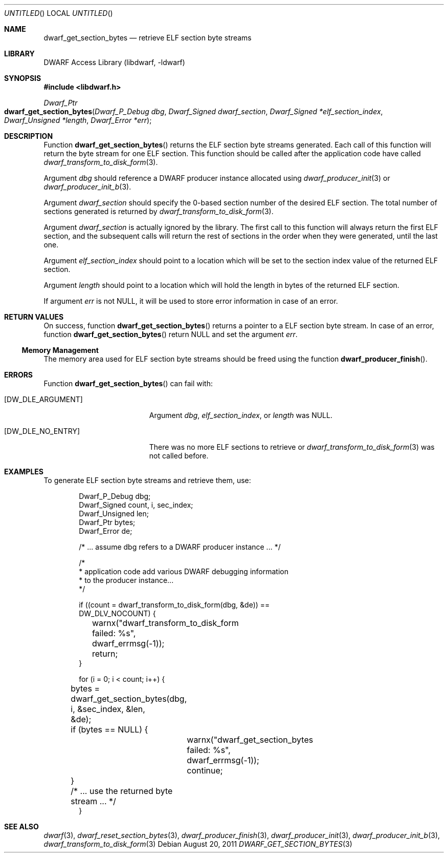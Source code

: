 .\" Copyright (c) 2011 Kai Wang
.\" All rights reserved.
.\"
.\" Redistribution and use in source and binary forms, with or without
.\" modification, are permitted provided that the following conditions
.\" are met:
.\" 1. Redistributions of source code must retain the above copyright
.\"    notice, this list of conditions and the following disclaimer.
.\" 2. Redistributions in binary form must reproduce the above copyright
.\"    notice, this list of conditions and the following disclaimer in the
.\"    documentation and/or other materials provided with the distribution.
.\"
.\" THIS SOFTWARE IS PROVIDED BY THE AUTHOR AND CONTRIBUTORS ``AS IS'' AND
.\" ANY EXPRESS OR IMPLIED WARRANTIES, INCLUDING, BUT NOT LIMITED TO, THE
.\" IMPLIED WARRANTIES OF MERCHANTABILITY AND FITNESS FOR A PARTICULAR PURPOSE
.\" ARE DISCLAIMED.  IN NO EVENT SHALL THE AUTHOR OR CONTRIBUTORS BE LIABLE
.\" FOR ANY DIRECT, INDIRECT, INCIDENTAL, SPECIAL, EXEMPLARY, OR CONSEQUENTIAL
.\" DAMAGES (INCLUDING, BUT NOT LIMITED TO, PROCUREMENT OF SUBSTITUTE GOODS
.\" OR SERVICES; LOSS OF USE, DATA, OR PROFITS; OR BUSINESS INTERRUPTION)
.\" HOWEVER CAUSED AND ON ANY THEORY OF LIABILITY, WHETHER IN CONTRACT, STRICT
.\" LIABILITY, OR TORT (INCLUDING NEGLIGENCE OR OTHERWISE) ARISING IN ANY WAY
.\" OUT OF THE USE OF THIS SOFTWARE, EVEN IF ADVISED OF THE POSSIBILITY OF
.\" SUCH DAMAGE.
.\"
.\" $Id$
.\"
.Dd August 20, 2011
.Os
.Dt DWARF_GET_SECTION_BYTES 3
.Sh NAME
.Nm dwarf_get_section_bytes
.Nd retrieve ELF section byte streams
.Sh LIBRARY
.Lb libdwarf
.Sh SYNOPSIS
.In libdwarf.h
.Ft Dwarf_Ptr
.Fo dwarf_get_section_bytes
.Fa "Dwarf_P_Debug dbg"
.Fa "Dwarf_Signed dwarf_section"
.Fa "Dwarf_Signed *elf_section_index"
.Fa "Dwarf_Unsigned *length"
.Fa "Dwarf_Error *err"
.Fc
.Sh DESCRIPTION
Function
.Fn dwarf_get_section_bytes
returns the ELF section byte streams generated.
Each call of this function will return the byte stream for one ELF
section.
This function should be called after the application code have called
.Xr dwarf_transform_to_disk_form 3 .
.Pp
Argument
.Ar dbg
should reference a DWARF producer instance allocated using
.Xr dwarf_producer_init 3
or
.Xr dwarf_producer_init_b 3 .
.Pp
Argument
.Ar dwarf_section
should specify the 0-based section number of the desired ELF
section.
The total number of sections generated is returned by
.Xr dwarf_transform_to_disk_form 3 .
.Pp
Argument
.Ar dwarf_section
is actually ignored by the library.
The first call to this function will always return the first ELF
section, and the subsequent calls will return the rest of sections
in the order when they were generated, until the last one.
.Pp
Argument
.Ar elf_section_index
should point to a location which will be set to the section index value
of the returned ELF section.
.Pp
Argument
.Ar length
should point to a location which will hold the length in bytes of the
returned ELF section.
.Pp
If argument
.Ar err
is not NULL, it will be used to store error information in case
of an error.
.Sh RETURN VALUES
On success, function
.Fn dwarf_get_section_bytes
returns a pointer to a ELF section byte stream.
In case of an error, function
.Fn dwarf_get_section_bytes
return NULL and set the argument
.Ar err .
.Ss Memory Management
The memory area used for ELF section byte streams should be freed using the
function
.Fn dwarf_producer_finish .
.Sh ERRORS
Function
.Fn dwarf_get_section_bytes
can fail with:
.Bl -tag -width ".Bq Er DW_DLE_NO_ENTRY"
.It Bq Er DW_DLE_ARGUMENT
Argument
.Ar dbg ,
.Ar elf_section_index ,
or
.Ar length
was NULL.
.It Bq Er DW_DLE_NO_ENTRY
There was no more ELF sections to retrieve or
.Xr dwarf_transform_to_disk_form 3
was not called before.
.El
.Sh EXAMPLES
To generate ELF section byte streams and retrieve them, use:
.Bd -literal -offset indent
Dwarf_P_Debug dbg;
Dwarf_Signed count, i, sec_index;
Dwarf_Unsigned len;
Dwarf_Ptr bytes;
Dwarf_Error de;

/* ... assume dbg refers to a DWARF producer instance ... */

/*
 * application code add various DWARF debugging information
 * to the producer instance...
 */

if ((count = dwarf_transform_to_disk_form(dbg, &de)) ==
    DW_DLV_NOCOUNT) {
	warnx("dwarf_transform_to_disk_form failed: %s",
	    dwarf_errmsg(-1));
	return;
}

for (i = 0; i < count; i++) {
	bytes = dwarf_get_section_bytes(dbg, i, &sec_index, &len,
	    &de);
	if (bytes == NULL) {
		warnx("dwarf_get_section_bytes failed: %s",
		    dwarf_errmsg(-1));
		continue;
	}
	/* ... use the returned byte stream ... */
}
.Ed
.Sh SEE ALSO
.Xr dwarf 3 ,
.Xr dwarf_reset_section_bytes 3 ,
.Xr dwarf_producer_finish 3 ,
.Xr dwarf_producer_init 3 ,
.Xr dwarf_producer_init_b 3 ,
.Xr dwarf_transform_to_disk_form 3

